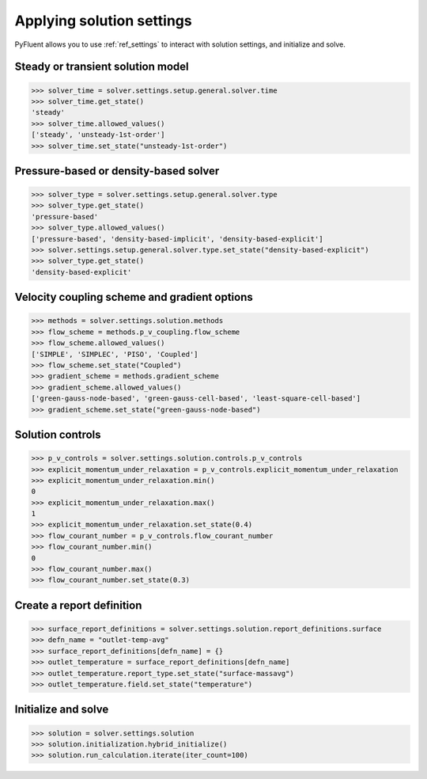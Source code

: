 Applying solution settings
==========================

PyFluent allows you to use :ref:`ref_settings` to interact with solution settings, and initialize and solve.


Steady or transient solution model
~~~~~~~~~~~~~~~~~~~~~~~~~~~~~~~~~~

.. code:: python

  >>> solver_time = solver.settings.setup.general.solver.time
  >>> solver_time.get_state()
  'steady'
  >>> solver_time.allowed_values()
  ['steady', 'unsteady-1st-order']
  >>> solver_time.set_state("unsteady-1st-order")


Pressure-based or density-based solver
~~~~~~~~~~~~~~~~~~~~~~~~~~~~~~~~~~~~~~

.. code:: python

  >>> solver_type = solver.settings.setup.general.solver.type
  >>> solver_type.get_state()
  'pressure-based'
  >>> solver_type.allowed_values()
  ['pressure-based', 'density-based-implicit', 'density-based-explicit']
  >>> solver.settings.setup.general.solver.type.set_state("density-based-explicit")
  >>> solver_type.get_state()
  'density-based-explicit'


Velocity coupling scheme and gradient options
~~~~~~~~~~~~~~~~~~~~~~~~~~~~~~~~~~~~~~~~~~~~~
    
.. code:: python

  >>> methods = solver.settings.solution.methods
  >>> flow_scheme = methods.p_v_coupling.flow_scheme
  >>> flow_scheme.allowed_values()
  ['SIMPLE', 'SIMPLEC', 'PISO', 'Coupled']
  >>> flow_scheme.set_state("Coupled")
  >>> gradient_scheme = methods.gradient_scheme
  >>> gradient_scheme.allowed_values()
  ['green-gauss-node-based', 'green-gauss-cell-based', 'least-square-cell-based']
  >>> gradient_scheme.set_state("green-gauss-node-based")


Solution controls 
~~~~~~~~~~~~~~~~~

.. code:: python

  >>> p_v_controls = solver.settings.solution.controls.p_v_controls
  >>> explicit_momentum_under_relaxation = p_v_controls.explicit_momentum_under_relaxation
  >>> explicit_momentum_under_relaxation.min()
  0
  >>> explicit_momentum_under_relaxation.max()
  1
  >>> explicit_momentum_under_relaxation.set_state(0.4)
  >>> flow_courant_number = p_v_controls.flow_courant_number
  >>> flow_courant_number.min()
  0
  >>> flow_courant_number.max()
  >>> flow_courant_number.set_state(0.3)


Create a report definition
~~~~~~~~~~~~~~~~~~~~~~~~~~

.. code:: python

  >>> surface_report_definitions = solver.settings.solution.report_definitions.surface
  >>> defn_name = "outlet-temp-avg"
  >>> surface_report_definitions[defn_name] = {}
  >>> outlet_temperature = surface_report_definitions[defn_name]
  >>> outlet_temperature.report_type.set_state("surface-massavg")
  >>> outlet_temperature.field.set_state("temperature")


Initialize and solve 
~~~~~~~~~~~~~~~~~~~~

.. code:: python

  >>> solution = solver.settings.solution
  >>> solution.initialization.hybrid_initialize()
  >>> solution.run_calculation.iterate(iter_count=100)
